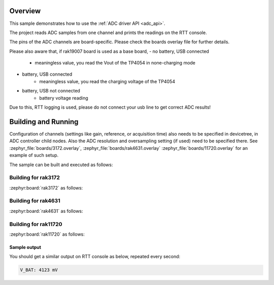 Overview
********

This sample demonstrates how to use the :ref:`ADC driver API <adc_api>`.

The project reads ADC samples from one channel and prints
the readings on the RTT console.

The pins of the ADC channels are board-specific. Please check the boards
overlay file for further details.

Please also aware that, if rak19007 board is used as a base board,
- no battery, USB connected
	* meaningless value, you read the Vout of the TP4054 in none-charging mode
- battery, USB connected
	* meaningless value, you read the charging voltage of the TP4054
- battery, USB not connected
	* battery voltage reading

Due to this, RTT logging is used, please do not connect your usb line
to get correct ADC results!

Building and Running
********************

Configuration of channels (settings like gain, reference, or acquisition time)
also needs to be specified in devicetree, in ADC controller child nodes. Also
the ADC resolution and oversampling setting (if used) need to be specified
there. See :zephyr_file:`boards/3172.overlay`, :zephyr_file:`boards/rak4631.overlay`
:zephyr_file:`boards/11720.overlay` for an example of such setup.

The sample can be built and executed as follows:

Building for rak3172
--------------------

:zephyr:board:`rak3172` as follows:

.. zephyr-app-commands::
   :zephyr-app: app/adc
   :board: rak3172
   :goals: build flash
   :west-args: --no-sysbuild

Building for rak4631
--------------------

:zephyr:board:`rak4631` as follows:

.. zephyr-app-commands::
   :zephyr-app: app/adc
   :board: rak4631
   :goals: build flash
   :west-args: --no-sysbuild

Building for rak11720
---------------------

:zephyr:board:`rak11720` as follows:

.. zephyr-app-commands::
   :zephyr-app: app/adc
   :board: rak11720
   :goals: build flash
   :west-args: --no-sysbuild

Sample output
=============

You should get a similar output on RTT console as below, repeated every second:

.. code-block:: console

   V_BAT: 4123 mV
